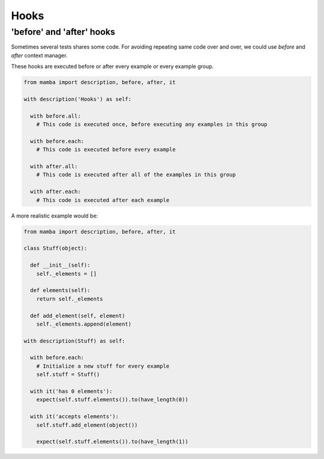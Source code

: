Hooks
=====

'before' and 'after' hooks
--------------------------

Sometimes several tests shares some code. For avoiding repeating same code over and over, we could use *before* and *after* context manager.

These hooks are executed before or after every example or every example group.


.. code-block:: python

  from mamba import description, before, after, it

  with description('Hooks') as self:

    with before.all:
      # This code is executed once, before executing any examples in this group

    with before.each:
      # This code is executed before every example

    with after.all:
      # This code is executed after all of the examples in this group

    with after.each:
      # This code is executed after each example

A more realistic example would be:

.. code-block:: python

  from mamba import description, before, after, it

  class Stuff(object):

    def __init__(self):
      self._elements = []

    def elements(self):
      return self._elements

    def add_element(self, element)
      self._elements.append(element)

  with description(Stuff) as self:

    with before.each:
      # Initialize a new stuff for every example
      self.stuff = Stuff()

    with it('has 0 elements'):
      expect(self.stuff.elements()).to(have_length(0))

    with it('accepts elements'):
      self.stuff.add_element(object())

      expect(self.stuff.elements()).to(have_length(1))
